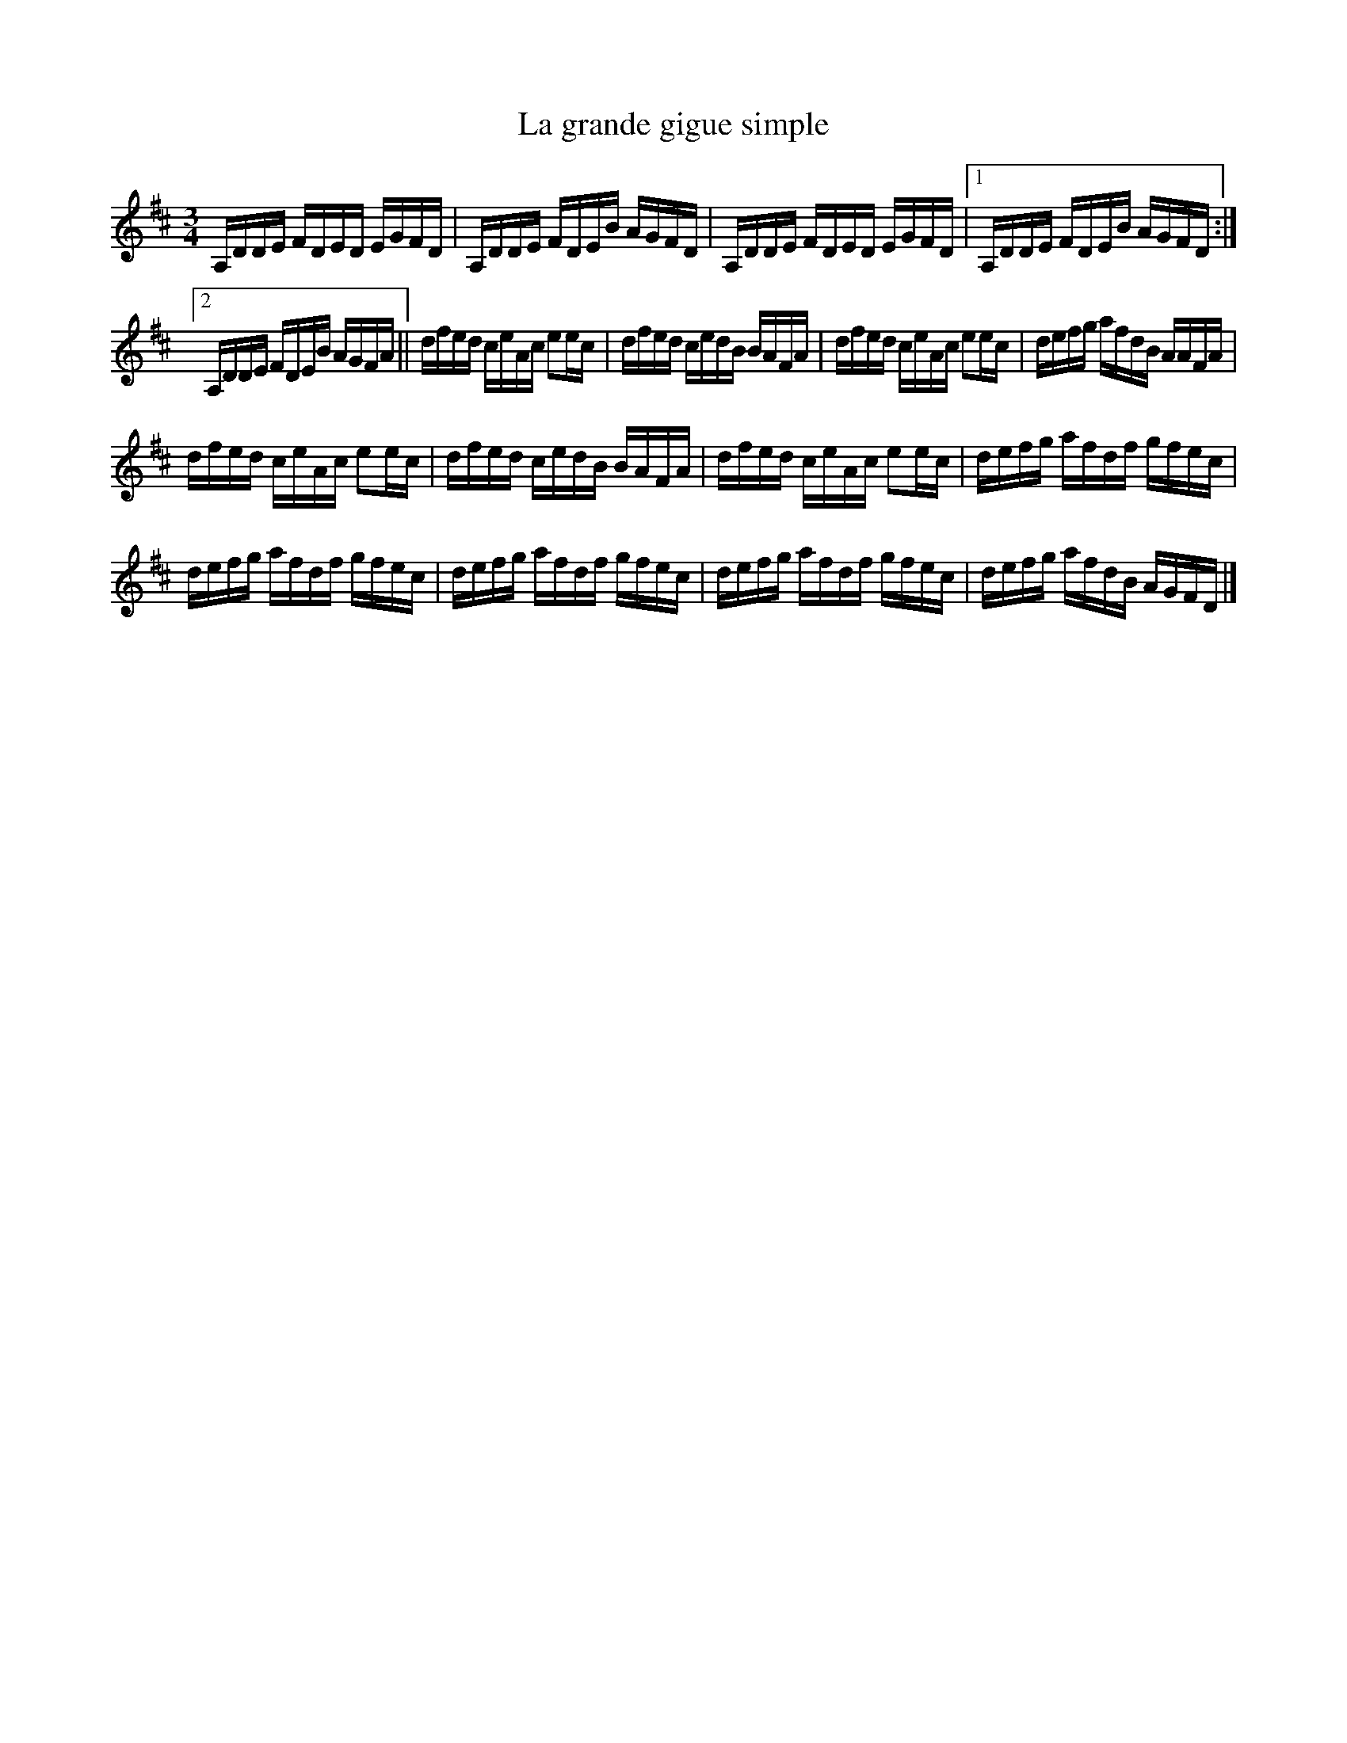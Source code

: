 X:191
T:La grande gigue simple
Z:robin.beech@mcgill.ca
S:Gaston Nolet - SPTDQ 2012
M:3/4
L:1/16
K:D
A,DDE FDED EGFD | A,DDE FDEB AGFD | A,DDE FDED EGFD |1 A,DDE FDEB AGFD  :|2
A,DDE FDEB AGFA || dfed ceAc e2ec | dfed cedB BAFA | dfed ceAc e2ec | defg afdB AAFA |
dfed ceAc e2ec | dfed cedB BAFA | dfed ceAc e2ec | defg afdf gfec |
defg afdf gfec | defg afdf gfec | defg afdf gfec | defg afdB AGFD |]
